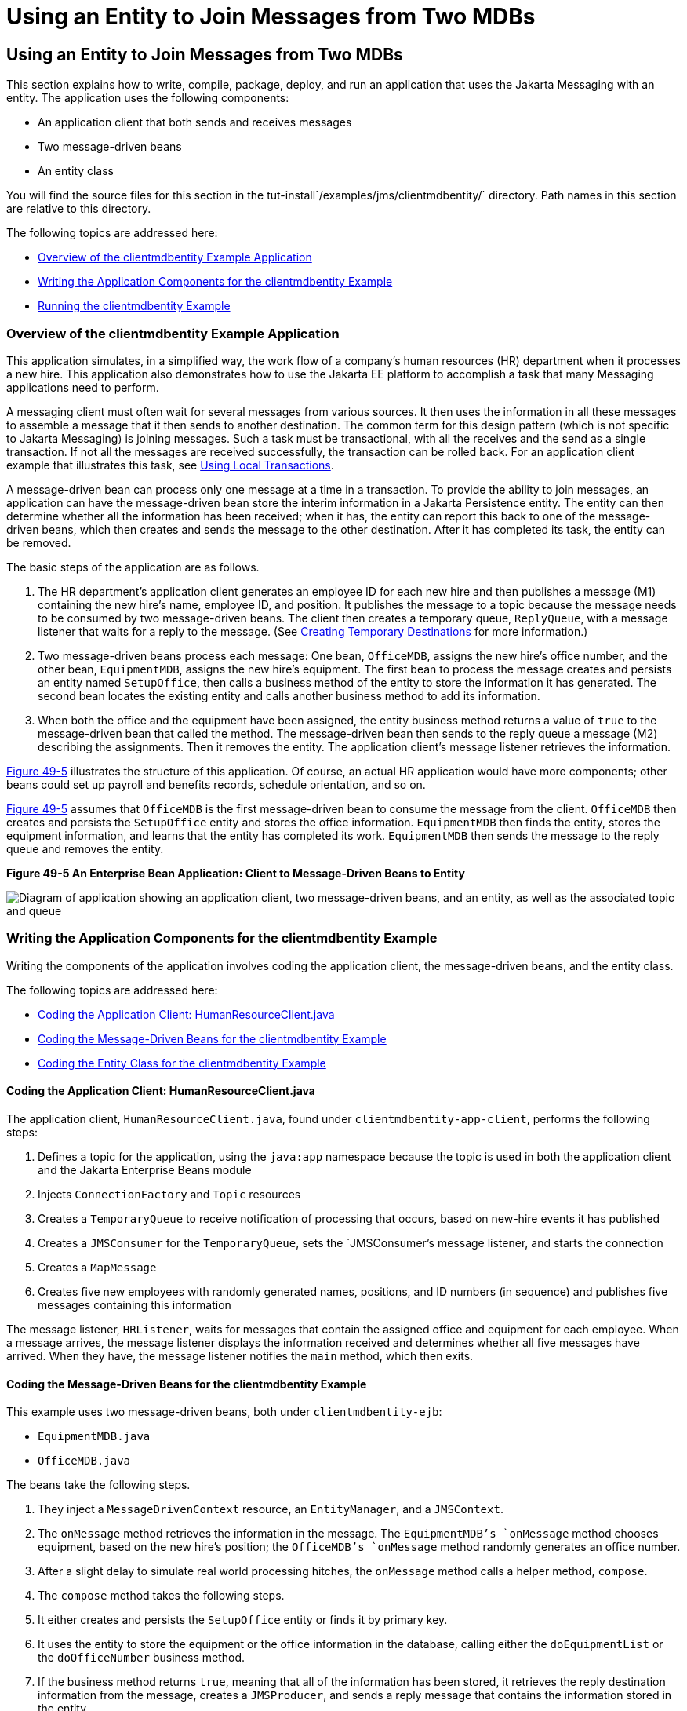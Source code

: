 = Using an Entity to Join Messages from Two MDBs


[[BNCHF]][[using-an-entity-to-join-messages-from-two-mdbs]]

Using an Entity to Join Messages from Two MDBs
----------------------------------------------

This section explains how to write, compile, package, deploy, and run an
application that uses the Jakarta Messaging with an entity. The application uses
the following components:

* An application client that both sends and receives messages
* Two message-driven beans
* An entity class

You will find the source files for this section in the
tut-install`/examples/jms/clientmdbentity/` directory. Path names in
this section are relative to this directory.

The following topics are addressed here:

* link:#BNCHG[Overview of the clientmdbentity Example Application]
* link:#BNCHI[Writing the Application Components for the clientmdbentity
Example]
* link:#CHDEEDJH[Running the clientmdbentity Example]

[[BNCHG]][[overview-of-the-clientmdbentity-example-application]]

Overview of the clientmdbentity Example Application
~~~~~~~~~~~~~~~~~~~~~~~~~~~~~~~~~~~~~~~~~~~~~~~~~~~

This application simulates, in a simplified way, the work flow of a
company's human resources (HR) department when it processes a new hire.
This application also demonstrates how to use the Jakarta EE platform to
accomplish a task that many Messaging applications need to perform.

A messaging client must often wait for several messages from various
sources. It then uses the information in all these messages to assemble
a message that it then sends to another destination. The common term for
this design pattern (which is not specific to Jakarta Messaging) is joining messages.
Such a task must be transactional, with all the receives and the send as
a single transaction. If not all the messages are received successfully,
the transaction can be rolled back. For an application client example
that illustrates this task, see link:jms-examples004.html#BNCGJ[Using
Local Transactions].

A message-driven bean can process only one message at a time in a
transaction. To provide the ability to join messages, an application can
have the message-driven bean store the interim information in a Jakarta
Persistence entity. The entity can then determine whether all the
information has been received; when it has, the entity can report this
back to one of the message-driven beans, which then creates and sends
the message to the other destination. After it has completed its task,
the entity can be removed.

The basic steps of the application are as follows.

1.  The HR department's application client generates an employee ID for
each new hire and then publishes a message (M1) containing the new
hire's name, employee ID, and position. It publishes the message to a
topic because the message needs to be consumed by two message-driven
beans. The client then creates a temporary queue, `ReplyQueue`, with a
message listener that waits for a reply to the message. (See
link:jms-concepts/jms-concepts004.html#BNCGB[Creating Temporary Destinations] for more
information.)
2.  Two message-driven beans process each message: One bean,
`OfficeMDB`, assigns the new hire's office number, and the other bean,
`EquipmentMDB`, assigns the new hire's equipment. The first bean to
process the message creates and persists an entity named `SetupOffice`,
then calls a business method of the entity to store the information it
has generated. The second bean locates the existing entity and calls
another business method to add its information.
3.  When both the office and the equipment have been assigned, the
entity business method returns a value of `true` to the message-driven
bean that called the method. The message-driven bean then sends to the
reply queue a message (M2) describing the assignments. Then it removes
the entity. The application client's message listener retrieves the
information.

link:#BNCHH[Figure 49-5] illustrates the structure of this application.
Of course, an actual HR application would have more components; other
beans could set up payroll and benefits records, schedule orientation,
and so on.

link:#BNCHH[Figure 49-5] assumes that `OfficeMDB` is the first
message-driven bean to consume the message from the client. `OfficeMDB`
then creates and persists the `SetupOffice` entity and stores the office
information. `EquipmentMDB` then finds the entity, stores the equipment
information, and learns that the entity has completed its work.
`EquipmentMDB` then sends the message to the reply queue and removes the
entity.

[[BNCHH]]

.*Figure 49-5 An Enterprise Bean Application: Client to Message-Driven Beans to Entity*

image:img/jakartaeett_dt_038.png[
"Diagram of application showing an application client, two message-driven
beans, and an entity, as well as the associated topic and queue"]

[[BNCHI]][[writing-the-application-components-for-the-clientmdbentity-example]]

Writing the Application Components for the clientmdbentity Example
~~~~~~~~~~~~~~~~~~~~~~~~~~~~~~~~~~~~~~~~~~~~~~~~~~~~~~~~~~~~~~~~~~

Writing the components of the application involves coding the
application client, the message-driven beans, and the entity class.

The following topics are addressed here:

* link:#BNCHJ[Coding the Application Client: HumanResourceClient.java]
* link:#BNCHK[Coding the Message-Driven Beans for the clientmdbentity
Example]
* link:#BNCHL[Coding the Entity Class for the clientmdbentity Example]

[[BNCHJ]][[coding-the-application-client-humanresourceclient.java]]

Coding the Application Client: HumanResourceClient.java
^^^^^^^^^^^^^^^^^^^^^^^^^^^^^^^^^^^^^^^^^^^^^^^^^^^^^^^

The application client, `HumanResourceClient.java`, found under
`clientmdbentity-app-client`, performs the following steps:

1.  Defines a topic for the application, using the `java:app` namespace
because the topic is used in both the application client and the Jakarta Enterprise Beans
module
2.  Injects `ConnectionFactory` and `Topic` resources
3.  Creates a `TemporaryQueue` to receive notification of processing
that occurs, based on new-hire events it has published
4.  Creates a `JMSConsumer` for the `TemporaryQueue`, sets the
`JMSConsumer`'s message listener, and starts the connection
5.  Creates a `MapMessage`
6.  Creates five new employees with randomly generated names, positions,
and ID numbers (in sequence) and publishes five messages containing this
information

The message listener, `HRListener`, waits for messages that contain the
assigned office and equipment for each employee. When a message arrives,
the message listener displays the information received and determines
whether all five messages have arrived. When they have, the message
listener notifies the `main` method, which then exits.

[[BNCHK]][[coding-the-message-driven-beans-for-the-clientmdbentity-example]]

Coding the Message-Driven Beans for the clientmdbentity Example
^^^^^^^^^^^^^^^^^^^^^^^^^^^^^^^^^^^^^^^^^^^^^^^^^^^^^^^^^^^^^^^

This example uses two message-driven beans, both under
`clientmdbentity-ejb`:

* `EquipmentMDB.java`
* `OfficeMDB.java`

The beans take the following steps.

1.  They inject a `MessageDrivenContext` resource, an `EntityManager`,
and a `JMSContext`.
2.  The `onMessage` method retrieves the information in the message. The
`EquipmentMDB`'s `onMessage` method chooses equipment, based on the new
hire's position; the `OfficeMDB`'s `onMessage` method randomly generates
an office number.
3.  After a slight delay to simulate real world processing hitches, the
`onMessage` method calls a helper method, `compose`.
4.  The `compose` method takes the following steps.
1.  It either creates and persists the `SetupOffice` entity or finds it
by primary key.
2.  It uses the entity to store the equipment or the office information
in the database, calling either the `doEquipmentList` or the
`doOfficeNumber` business method.
3.  If the business method returns `true`, meaning that all of the
information has been stored, it retrieves the reply destination
information from the message, creates a `JMSProducer`, and sends a reply
message that contains the information stored in the entity.
4.  It removes the entity.

[[BNCHL]][[coding-the-entity-class-for-the-clientmdbentity-example]]

Coding the Entity Class for the clientmdbentity Example
^^^^^^^^^^^^^^^^^^^^^^^^^^^^^^^^^^^^^^^^^^^^^^^^^^^^^^^

The `SetupOffice.java` class, also under `clientmdbentity-ejb`, is an
entity class. The entity and the message-driven beans are packaged
together in an enterprise bean JAR file. The entity class is declared as follows:

[source,oac_no_warn]
----
@Entity
public class SetupOffice implements Serializable {
----

The class contains a no-argument constructor and a constructor that
takes two arguments, the employee ID and name. It also contains getter
and setter methods for the employee ID, name, office number, and
equipment list. The getter method for the employee ID has the `@Id`
annotation to indicate that this field is the primary key:

[source,oac_no_warn]
----
@Id
public String getEmployeeId() {
    return id;
}
----

The class also implements the two business methods, `doEquipmentList`
and `doOfficeNumber`, and their helper method, `checkIfSetupComplete`.

The message-driven beans call the business methods and the getter
methods.

The `persistence.xml` file for the entity specifies the most basic
settings:

[source,oac_no_warn]
----
<?xml version="1.0" encoding="UTF-8"?>
<persistence version="2.1"
             xmlns="http://xmlns.jcp.org/xml/ns/persistence"
             xmlns:xsi="http://www.w3.org/2001/XMLSchema-instance"
             xsi:schemaLocation="http://xmlns.jcp.org/xml/ns/persistence
               http://xmlns.jcp.org/xml/ns/persistence/persistence_2_1.xsd">
  <persistence-unit name="clientmdbentity-ejbPU" transaction-type="JTA">
    <provider>org.eclipse.persistence.jpa.PersistenceProvider</provider>
    <jta-data-source>java:comp/DefaultDataSource</jta-data-source>
    <properties>
      <property name="eclipselink.ddl-generation"
                value="drop-and-create-tables"/>
    </properties>
  </persistence-unit>
</persistence>
----

[[CHDEEDJH]][[running-the-clientmdbentity-example]]

Running the clientmdbentity Example
~~~~~~~~~~~~~~~~~~~~~~~~~~~~~~~~~~~

You can use either NetBeans IDE or Maven to build, deploy, and run the
`clientmdbentity` example.

Because the example defines its own application-private topic and uses
the preconfigured default connection factory
`java:comp/DefaultJMSConnectionFactory` and the preconfigured default
JDBC resource `java:comp/DefaultDataSource`, you do not need to create
resources for it.

The following topics are addressed here:

* link:#CHDIJDEE[To Run clientmdbentity Using NetBeans IDE]
* link:#CHDICHGH[To Run clientmdbentity Using Maven]
* link:#CHDCDEEF[Viewing the Application Output]

[[CHDIJDEE]][[to-run-clientmdbentity-using-netbeans-ide]]

To Run clientmdbentity Using NetBeans IDE
^^^^^^^^^^^^^^^^^^^^^^^^^^^^^^^^^^^^^^^^^

1.  Make sure that GlassFish Server has been started (see
link:usingexamples/usingexamples002.html#BNADI[Starting and Stopping GlassFish
Server]), as well as the database server (see
link:usingexamples/usingexamples004.html#BNADK[Starting and Stopping Apache Derby]).
2.  From the File menu, choose Open Project.
3.  In the Open Project dialog box, navigate to:
+
[source,oac_no_warn]
----
tut-install/examples/jms/clientmdbentity
----
4.  Select the `clientmdbentity` folder.
5.  Click Open Project.
6.  In the Projects tab, right-click the `clientmdbentity` project and
select Build.
+
This command creates the following:

** An application client JAR file that contains the client class and
listener class files, along with a manifest file that specifies the main
class
** An enterprise bean JAR file that contains the message-driven beans and the entity
class, along with the `persistence.xml` file
** An application EAR file that contains the two JAR files along with an
`application.xml` file
+
The `clientmdbentity.ear` file is created in the
`clientmdbentity-ear/target/` directory.
+
The command then deploys the EAR file, retrieves the client stubs, and
runs the application client.

[[CHDICHGH]][[to-run-clientmdbentity-using-maven]]

To Run clientmdbentity Using Maven
^^^^^^^^^^^^^^^^^^^^^^^^^^^^^^^^^^

1.  Make sure that GlassFish Server has been started (see
link:usingexamples/usingexamples002.html#BNADI[Starting and Stopping GlassFish
Server]), as well as the database server (see
link:usingexamples/usingexamples004.html#BNADK[Starting and Stopping Apache Derby]).
2.  Go to the following directory:
+
[source,oac_no_warn]
----
tut-install/examples/jms/clientmdbentity/
----
3.  To compile the source files and package, deploy, and run the
application, enter the following command:
+
[source,oac_no_warn]
----
mvn install
----
+
This command creates the following:

** An application client JAR file that contains the client class and
listener class files, along with a manifest file that specifies the main
class
** An enterprise bean JAR file that contains the message-driven beans and the entity
class, along with the `persistence.xml` file
** An application EAR file that contains the two JAR files along with an
`application.xml` file
+
The command then deploys the application, retrieves the client stubs,
and runs the application client.

[[CHDCDEEF]][[viewing-the-application-output]]

Viewing the Application Output
^^^^^^^^^^^^^^^^^^^^^^^^^^^^^^

The output in the NetBeans IDE output window or in the terminal window
looks something like this (preceded by application client container
output and Maven output):

[source,oac_no_warn]
----
SENDER: Setting hire ID to 50, name Bill Tudor, position Programmer
SENDER: Setting hire ID to 51, name Carol Jones, position Senior Programmer
SENDER: Setting hire ID to 52, name Mark Wilson, position Manager
SENDER: Setting hire ID to 53, name Polly Wren, position Senior Programmer
SENDER: Setting hire ID to 54, name Joe Lawrence, position Director
Waiting for 5 message(s)
New hire event processed:
  Employee ID: 52
  Name: Mark Wilson
  Equipment: Tablet
  Office number: 294
Waiting for 4 message(s)
New hire event processed:
  Employee ID: 53
  Name: Polly Wren
  Equipment: Laptop
  Office number: 186
Waiting for 3 message(s)
New hire event processed:
  Employee ID: 54
  Name: Joe Lawrence
  Equipment: Mobile Phone
  Office number: 135
Waiting for 2 message(s)
New hire event processed:
  Employee ID: 50
  Name: Bill Tudor
  Equipment: Desktop System
  Office number: 200
Waiting for 1 message(s)
New hire event processed:
  Employee ID: 51
  Name: Carol Jones
  Equipment: Laptop
  Office number: 262
----

The output from the message-driven beans and the entity class appears in
the server log.

For each employee, the application first creates the entity and then
finds it. You may see runtime errors in the server log, and transaction
rollbacks may occur. The errors occur if both of the message-driven
beans discover at the same time that the entity does not yet exist, so
they both try to create it. The first attempt succeeds, but the second
fails because the bean already exists. After the rollback, the second
message-driven bean tries again and succeeds in finding the entity.
Container-managed transactions allow the application to run correctly,
in spite of these errors, with no special programming.

To undeploy the application after you have finished running it, use the
Services tab or issue the `mvn cargo:undeploy` command.
